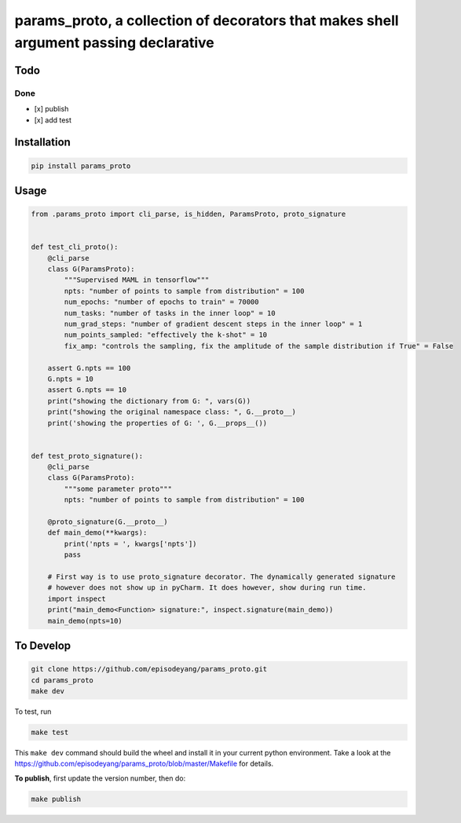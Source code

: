 params\_proto, a collection of decorators that makes shell argument passing declarative
=======================================================================================

Todo
----

Done
~~~~

-  [x] publish
-  [x] add test

Installation
------------

.. code-block:: bash

    pip install params_proto

Usage
-----

.. code-block:: python

    from .params_proto import cli_parse, is_hidden, ParamsProto, proto_signature


    def test_cli_proto():
        @cli_parse
        class G(ParamsProto):
            """Supervised MAML in tensorflow"""
            npts: "number of points to sample from distribution" = 100
            num_epochs: "number of epochs to train" = 70000
            num_tasks: "number of tasks in the inner loop" = 10
            num_grad_steps: "number of gradient descent steps in the inner loop" = 1
            num_points_sampled: "effectively the k-shot" = 10
            fix_amp: "controls the sampling, fix the amplitude of the sample distribution if True" = False

        assert G.npts == 100
        G.npts = 10
        assert G.npts == 10
        print("showing the dictionary from G: ", vars(G))
        print("showing the original namespace class: ", G.__proto__)
        print('showing the properties of G: ', G.__props__())


    def test_proto_signature():
        @cli_parse
        class G(ParamsProto):
            """some parameter proto"""
            npts: "number of points to sample from distribution" = 100

        @proto_signature(G.__proto__)
        def main_demo(**kwargs):
            print('npts = ', kwargs['npts'])
            pass

        # First way is to use proto_signature decorator. The dynamically generated signature
        # however does not show up in pyCharm. It does however, show during run time.
        import inspect
        print("main_demo<Function> signature:", inspect.signature(main_demo))
        main_demo(npts=10)

To Develop
----------

.. code-block:: bash

    git clone https://github.com/episodeyang/params_proto.git
    cd params_proto
    make dev

To test, run

.. code-block:: bash

    make test

This ``make dev`` command should build the wheel and install it in your
current python environment. Take a look at the
`https://github.com/episodeyang/params_proto/blob/master/Makefile <https://github.com/episodeyang/params_proto/blob/master/Makefile>`__ for details.

**To publish**, first update the version number, then do:

.. code-block:: bash

    make publish


